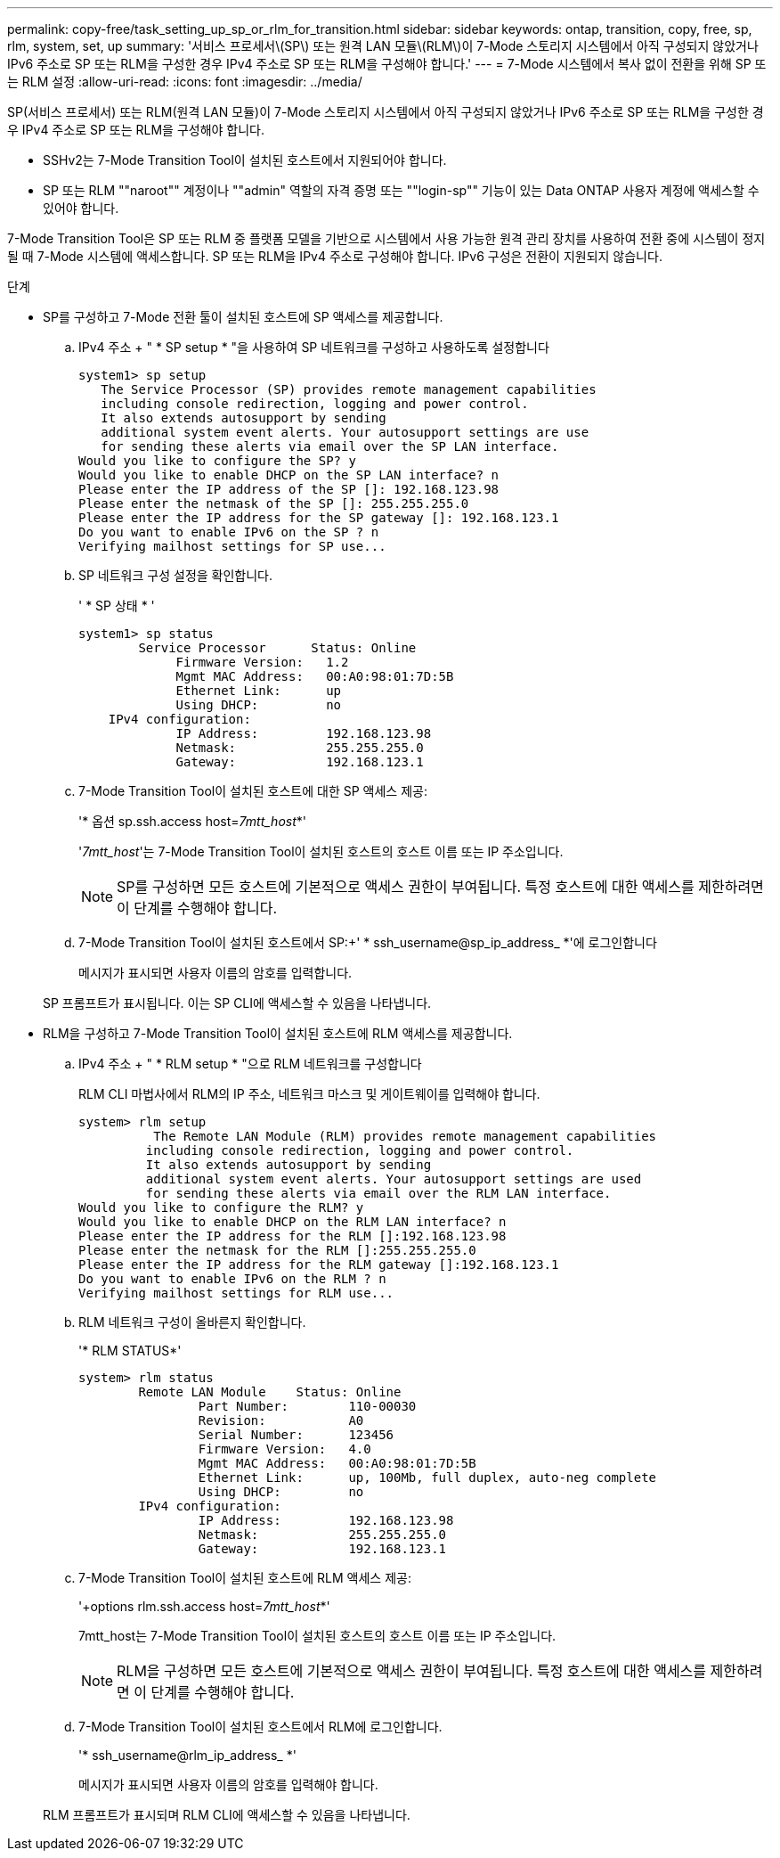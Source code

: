 ---
permalink: copy-free/task_setting_up_sp_or_rlm_for_transition.html 
sidebar: sidebar 
keywords: ontap, transition, copy, free, sp, rlm, system, set, up 
summary: '서비스 프로세서\(SP\) 또는 원격 LAN 모듈\(RLM\)이 7-Mode 스토리지 시스템에서 아직 구성되지 않았거나 IPv6 주소로 SP 또는 RLM을 구성한 경우 IPv4 주소로 SP 또는 RLM을 구성해야 합니다.' 
---
= 7-Mode 시스템에서 복사 없이 전환을 위해 SP 또는 RLM 설정
:allow-uri-read: 
:icons: font
:imagesdir: ../media/


[role="lead"]
SP(서비스 프로세서) 또는 RLM(원격 LAN 모듈)이 7-Mode 스토리지 시스템에서 아직 구성되지 않았거나 IPv6 주소로 SP 또는 RLM을 구성한 경우 IPv4 주소로 SP 또는 RLM을 구성해야 합니다.

* SSHv2는 7-Mode Transition Tool이 설치된 호스트에서 지원되어야 합니다.
* SP 또는 RLM ""naroot"" 계정이나 ""admin" 역할의 자격 증명 또는 ""login-sp"" 기능이 있는 Data ONTAP 사용자 계정에 액세스할 수 있어야 합니다.


7-Mode Transition Tool은 SP 또는 RLM 중 플랫폼 모델을 기반으로 시스템에서 사용 가능한 원격 관리 장치를 사용하여 전환 중에 시스템이 정지될 때 7-Mode 시스템에 액세스합니다. SP 또는 RLM을 IPv4 주소로 구성해야 합니다. IPv6 구성은 전환이 지원되지 않습니다.

.단계
* SP를 구성하고 7-Mode 전환 툴이 설치된 호스트에 SP 액세스를 제공합니다.
+
.. IPv4 주소 + " * SP setup * "을 사용하여 SP 네트워크를 구성하고 사용하도록 설정합니다
+
[listing]
----
system1> sp setup
   The Service Processor (SP) provides remote management capabilities
   including console redirection, logging and power control.
   It also extends autosupport by sending
   additional system event alerts. Your autosupport settings are use
   for sending these alerts via email over the SP LAN interface.
Would you like to configure the SP? y
Would you like to enable DHCP on the SP LAN interface? n
Please enter the IP address of the SP []: 192.168.123.98
Please enter the netmask of the SP []: 255.255.255.0
Please enter the IP address for the SP gateway []: 192.168.123.1
Do you want to enable IPv6 on the SP ? n
Verifying mailhost settings for SP use...
----
.. SP 네트워크 구성 설정을 확인합니다.
+
' * SP 상태 * '

+
[listing]
----
system1> sp status
        Service Processor      Status: Online
             Firmware Version:   1.2
             Mgmt MAC Address:   00:A0:98:01:7D:5B
             Ethernet Link:      up
             Using DHCP:         no
    IPv4 configuration:
             IP Address:         192.168.123.98
             Netmask:            255.255.255.0
             Gateway:            192.168.123.1
----
.. 7-Mode Transition Tool이 설치된 호스트에 대한 SP 액세스 제공:
+
'* 옵션 sp.ssh.access host=__7mtt_host__*'

+
'_7mtt_host_'는 7-Mode Transition Tool이 설치된 호스트의 호스트 이름 또는 IP 주소입니다.

+

NOTE: SP를 구성하면 모든 호스트에 기본적으로 액세스 권한이 부여됩니다. 특정 호스트에 대한 액세스를 제한하려면 이 단계를 수행해야 합니다.

.. 7-Mode Transition Tool이 설치된 호스트에서 SP:+' * ssh_username@sp_ip_address_ *'에 로그인합니다
+
메시지가 표시되면 사용자 이름의 암호를 입력합니다.

+
SP 프롬프트가 표시됩니다. 이는 SP CLI에 액세스할 수 있음을 나타냅니다.



* RLM을 구성하고 7-Mode Transition Tool이 설치된 호스트에 RLM 액세스를 제공합니다.
+
.. IPv4 주소 + " * RLM setup * "으로 RLM 네트워크를 구성합니다
+
RLM CLI 마법사에서 RLM의 IP 주소, 네트워크 마스크 및 게이트웨이를 입력해야 합니다.

+
[listing]
----
system> rlm setup
	  The Remote LAN Module (RLM) provides remote management capabilities
 	 including console redirection, logging and power control.
 	 It also extends autosupport by sending
 	 additional system event alerts. Your autosupport settings are used
 	 for sending these alerts via email over the RLM LAN interface.
Would you like to configure the RLM? y
Would you like to enable DHCP on the RLM LAN interface? n
Please enter the IP address for the RLM []:192.168.123.98
Please enter the netmask for the RLM []:255.255.255.0
Please enter the IP address for the RLM gateway []:192.168.123.1
Do you want to enable IPv6 on the RLM ? n
Verifying mailhost settings for RLM use...
----
.. RLM 네트워크 구성이 올바른지 확인합니다.
+
'* RLM STATUS*'

+
[listing]
----
system> rlm status
	Remote LAN Module    Status: Online
		Part Number:        110-00030
		Revision:           A0
		Serial Number:      123456
		Firmware Version:   4.0
		Mgmt MAC Address:   00:A0:98:01:7D:5B
		Ethernet Link:      up, 100Mb, full duplex, auto-neg complete
		Using DHCP:         no
	IPv4 configuration:
		IP Address:         192.168.123.98
		Netmask:            255.255.255.0
		Gateway:            192.168.123.1
----
.. 7-Mode Transition Tool이 설치된 호스트에 RLM 액세스 제공:
+
'+options rlm.ssh.access host=__7mtt_host__*'

+
7mtt_host는 7-Mode Transition Tool이 설치된 호스트의 호스트 이름 또는 IP 주소입니다.

+

NOTE: RLM을 구성하면 모든 호스트에 기본적으로 액세스 권한이 부여됩니다. 특정 호스트에 대한 액세스를 제한하려면 이 단계를 수행해야 합니다.

.. 7-Mode Transition Tool이 설치된 호스트에서 RLM에 로그인합니다.
+
'* ssh_username@rlm_ip_address_ *'

+
메시지가 표시되면 사용자 이름의 암호를 입력해야 합니다.

+
RLM 프롬프트가 표시되며 RLM CLI에 액세스할 수 있음을 나타냅니다.




